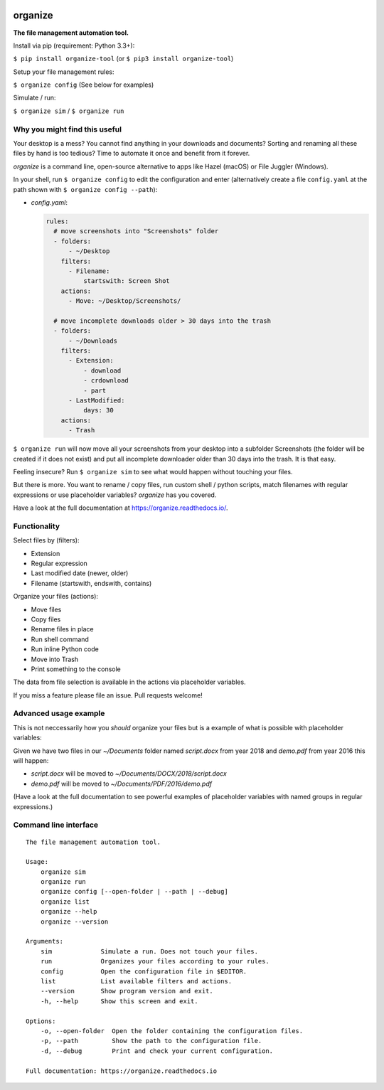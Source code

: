 .. image:: https://github.com/tfeldmann/organize/raw/master/docs/images/organize.svg?sanitize=true

.. image:: https://readthedocs.org/projects/organize/badge/?version=latest
  :target: https://organize.readthedocs.io/en/latest/?badge=latest
  :alt: Documentation Status

.. image:: https://travis-ci.org/tfeldmann/organize.svg?branch=master
    :target: https://travis-ci.org/tfeldmann/organize

organize
========
**The file management automation tool.**

Install via pip (requirement: Python 3.3+):

``$ pip install organize-tool`` (or ``$ pip3 install organize-tool``)

Setup your file management rules:

``$ organize config`` (See below for examples)

Simulate / run:

``$ organize sim`` / ``$ organize run``


Why you might find this useful
------------------------------
Your desktop is a mess? You cannot find anything in your downloads and
documents? Sorting and renaming all these files by hand is too tedious?
Time to automate it once and benefit from it forever.

`organize` is a command line, open-source alternative to apps like Hazel (macOS)
or File Juggler (Windows).

In your shell, run ``$ organize config`` to edit the configuration and enter
(alternatively create a file ``config.yaml`` at the path shown with
``$ organize config --path``):

- `config.yaml`:

  .. code-block:: yaml

      rules:
        # move screenshots into "Screenshots" folder
        - folders:
            - ~/Desktop
          filters:
            - Filename:
                startswith: Screen Shot
          actions:
            - Move: ~/Desktop/Screenshots/

        # move incomplete downloads older > 30 days into the trash
        - folders:
            - ~/Downloads
          filters:
            - Extension:
                - download
                - crdownload
                - part
            - LastModified:
                days: 30
          actions:
            - Trash

``$ organize run`` will now move all your screenshots from your desktop into a
subfolder Screenshots (the folder will be created if it does not exist) and put
all incomplete downloader older than 30 days into the trash.
It is that easy.

Feeling insecure? Run ``$ organize sim`` to see what would happen without
touching your files.

But there is more. You want to rename / copy files, run custom shell / python
scripts, match filenames with regular expressions or use placeholder variables?
`organize` has you covered.

Have a look at the full documentation at https://organize.readthedocs.io/.


Functionality
-------------

Select files by (filters):

- Extension
- Regular expression
- Last modified date (newer, older)
- Filename (startswith, endswith, contains)

Organize your files (actions):

- Move files
- Copy files
- Rename files in place
- Run shell command
- Run inline Python code
- Move into Trash
- Print something to the console

The data from file selection is available in the actions via placeholder
variables.

If you miss a feature please file an issue. Pull requests welcome!


Advanced usage example
----------------------
This is not neccessarily how you *should* organize your files but is a example
of what is possible with placeholder variables:

.. code-block::yaml

  rules:
    # Sort pdfs by year (last modified)
    - folders: '~/Documents'
      filters:
        - Extension:
            - pdf
            - docx
        - LastModified
      actions:
        - Move: '~/Documents/{extension.upper}/{lastmodified.year}/'

Given we have two files in our `~/Documents` folder named `script.docx` from
year 2018 and `demo.pdf` from year 2016 this will happen:

- `script.docx` will be moved to `~/Documents/DOCX/2018/script.docx`
- `demo.pdf` will be moved to `~/Documents/PDF/2016/demo.pdf`

(Have a look at the full documentation to see powerful examples of placeholder
variables with named groups in regular expressions.)


Command line interface
----------------------
::

  The file management automation tool.

  Usage:
      organize sim
      organize run
      organize config [--open-folder | --path | --debug]
      organize list
      organize --help
      organize --version

  Arguments:
      sim             Simulate a run. Does not touch your files.
      run             Organizes your files according to your rules.
      config          Open the configuration file in $EDITOR.
      list            List available filters and actions.
      --version       Show program version and exit.
      -h, --help      Show this screen and exit.

  Options:
      -o, --open-folder  Open the folder containing the configuration files.
      -p, --path         Show the path to the configuration file.
      -d, --debug        Print and check your current configuration.

  Full documentation: https://organize.readthedocs.io
